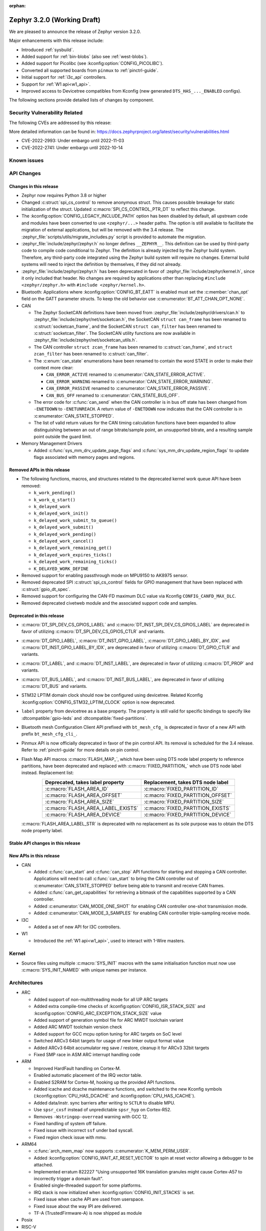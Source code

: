 :orphan:

.. _zephyr_3.2:

Zephyr 3.2.0 (Working Draft)
############################

We are pleased to announce the release of Zephyr version 3.2.0.

Major enhancements with this release include:

* Introduced :ref:`sysbuild`.
* Added support for :ref:`bin-blobs` (also see :ref:`west-blobs`).
* Added support for Picolibc (see :kconfig:option:`CONFIG_PICOLIBC`).
* Converted all supported boards from ``pinmux`` to :ref:`pinctrl-guide`.
* Initial support for :ref:`i3c_api` controllers.
* Support for :ref:`W1 api<w1_api>`.
* Improved access to Devicetree compatibles from Kconfig (new generated
  ``DTS_HAS_..._ENABLED`` configs).

The following sections provide detailed lists of changes by component.

Security Vulnerability Related
******************************

The following CVEs are addressed by this release:

More detailed information can be found in:
https://docs.zephyrproject.org/latest/security/vulnerabilities.html

* CVE-2022-2993: Under embargo until 2022-11-03

* CVE-2022-2741: Under embargo until 2022-10-14


Known issues
************

API Changes
***********

Changes in this release
=======================

* Zephyr now requires Python 3.8 or higher

* Changed :c:struct:`spi_cs_control` to remove anonymous struct.
  This causes possible breakage for static initialization of the
  struct.  Updated :c:macro:`SPI_CS_CONTROL_PTR_DT` to reflect
  this change.

* The :kconfig:option:`CONFIG_LEGACY_INCLUDE_PATH` option has been disabled by
  default, all upstream code and modules have been converted to use
  ``<zephyr/...>`` header paths. The option is still available to facilitate
  the migration of external applications, but will be removed with the 3.4
  release.  The :zephyr_file:`scripts/utils/migrate_includes.py` script is
  provided to automate the migration.

* :zephyr_file:`include/zephyr/zephyr.h` no longer defines ``__ZEPHYR__``.
  This definition can be used by third-party code to compile code conditional
  to Zephyr. The definition is already injected by the Zephyr build system.
  Therefore, any third-party code integrated using the Zephyr build system will
  require no changes. External build systems will need to inject the definition
  by themselves, if they did not already.

* :zephyr_file:`include/zephyr/zephyr.h` has been deprecated in favor of
  :zephyr_file:`include/zephyr/kernel.h`, since it only included that header. No
  changes are required by applications other than replacing ``#include
  <zephyr/zephyr.h>`` with ``#include <zephyr/kernel.h>``.

* Bluetooth: Applications where :kconfig:option:`CONFIG_BT_EATT` is enabled
  must set the :c:member:`chan_opt` field on the GATT parameter structs.
  To keep the old behavior use :c:enumerator:`BT_ATT_CHAN_OPT_NONE`.

* CAN

  * The Zephyr SocketCAN definitions have been moved from :zephyr_file:`include/zephyr/drivers/can.h`
    to :zephyr_file:`include/zephyr/net/socketcan.h`, the SocketCAN ``struct can_frame`` has been
    renamed to :c:struct:`socketcan_frame`, and the SocketCAN ``struct can_filter`` has been renamed
    to :c:struct:`socketcan_filter`. The SocketCAN utility functions are now available in
    :zephyr_file:`include/zephyr/net/socketcan_utils.h`.

  * The CAN controller ``struct zcan_frame`` has been renamed to :c:struct:`can_frame`, and ``struct
    zcan_filter`` has been renamed to :c:struct:`can_filter`.

  * The :c:enum:`can_state` enumerations have been renamed to contain the word STATE in order to make
    their context more clear:

    * ``CAN_ERROR_ACTIVE`` renamed to :c:enumerator:`CAN_STATE_ERROR_ACTIVE`.
    * ``CAN_ERROR_WARNING`` renamed to :c:enumerator:`CAN_STATE_ERROR_WARNING`.
    * ``CAN_ERROR_PASSIVE`` renamed to :c:enumerator:`CAN_STATE_ERROR_PASSIVE`.
    * ``CAN_BUS_OFF`` renamed to :c:enumerator:`CAN_STATE_BUS_OFF`.

  * The error code for :c:func:`can_send` when the CAN controller is in bus off state has been
    changed from ``-ENETDOWN`` to ``-ENETUNREACH``. A return value of ``-ENETDOWN`` now indicates
    that the CAN controller is in :c:enumerator:`CAN_STATE_STOPPED`.

  * The list of valid return values for the CAN timing calculation functions have been expanded to
    allow distinguishing between an out of range bitrate/sample point, an unsupported bitrate, and a
    resulting sample point outside the guard limit.

* Memory Management Drivers

  * Added :c:func:`sys_mm_drv_update_page_flags` and
    :c:func:`sys_mm_drv_update_region_flags` to update flags associated
    with memory pages and regions.

Removed APIs in this release
============================

* The following functions, macros, and structures related to the
  deprecated kernel work queue API have been removed:

  * ``k_work_pending()``
  * ``k_work_q_start()``
  * ``k_delayed_work``
  * ``k_delayed_work_init()``
  * ``k_delayed_work_submit_to_queue()``
  * ``k_delayed_work_submit()``
  * ``k_delayed_work_pending()``
  * ``k_delayed_work_cancel()``
  * ``k_delayed_work_remaining_get()``
  * ``k_delayed_work_expires_ticks()``
  * ``k_delayed_work_remaining_ticks()``
  * ``K_DELAYED_WORK_DEFINE``

* Removed support for enabling passthrough mode on MPU9150 to
  AK8975 sensor.

* Removed deprecated SPI :c:struct:`spi_cs_control` fields for GPIO management
  that have been replaced with :c:struct:`gpio_dt_spec`.

* Removed support for configuring the CAN-FD maximum DLC value via Kconfig
  ``CONFIG_CANFD_MAX_DLC``.

* Removed deprecated civetweb module and the associated support code and samples.

Deprecated in this release
==========================

* :c:macro:`DT_SPI_DEV_CS_GPIOS_LABEL` and
  :c:macro:`DT_INST_SPI_DEV_CS_GPIOS_LABEL` are deprecated in favor of
  utilizing :c:macro:`DT_SPI_DEV_CS_GPIOS_CTLR` and variants.

* :c:macro:`DT_GPIO_LABEL`, :c:macro:`DT_INST_GPIO_LABEL`,
  :c:macro:`DT_GPIO_LABEL_BY_IDX`, and :c:macro:`DT_INST_GPIO_LABEL_BY_IDX`,
  are deprecated in favor of utilizing :c:macro:`DT_GPIO_CTLR` and variants.

* :c:macro:`DT_LABEL`, and :c:macro:`DT_INST_LABEL`, are deprecated
  in favor of utilizing :c:macro:`DT_PROP` and variants.

* :c:macro:`DT_BUS_LABEL`, and :c:macro:`DT_INST_BUS_LABEL`, are deprecated
  in favor of utilizing :c:macro:`DT_BUS` and variants.

* STM32 LPTIM domain clock should now be configured using devicetree.
  Related Kconfig :kconfig:option:`CONFIG_STM32_LPTIM_CLOCK` option is now
  deprecated.

* ``label`` property from devicetree as a base property. The property is still
  valid for specific bindings to specify like :dtcompatible:`gpio-leds` and
  :dtcompatible:`fixed-partitions`.

* Bluetooth mesh Configuration Client API prefixed with ``bt_mesh_cfg_``
  is deprecated in favor of a new API with prefix ``bt_mesh_cfg_cli_``.

* Pinmux API is now officially deprecated in favor of the pin control API.
  Its removal is scheduled for the 3.4 release. Refer to :ref:`pinctrl-guide`
  for more details on pin control.

* Flash Map API macros :c:macro:`FLASH_MAP_`, which have been using DTS node label
  property to reference partitions, have been deprecated and replaced with
  :c:macro:`FIXED_PARTITION_` whch use DTS node label instead.
  Replacement list:

  .. table::
     :align: center

     +-----------------------------------+------------------------------------+
     | Deprecated, takes label property  | Replacement, takes DTS node label  |
     +===================================+====================================+
     | :c:macro:`FLASH_AREA_ID`          | :c:macro:`FIXED_PARTITION_ID`      |
     +-----------------------------------+------------------------------------+
     | :c:macro:`FLASH_AREA_OFFSET`      | :c:macro:`FIXED_PARTITION_OFFSET`  |
     +-----------------------------------+------------------------------------+
     | :c:macro:`FLASH_AREA_SIZE`        | :c:macro:`FIXED_PARTITION_SIZE`    |
     +-----------------------------------+------------------------------------+
     | :c:macro:`FLASH_AREA_LABEL_EXISTS`| :c:macro:`FIXED_PARTITION_EXISTS`  |
     +-----------------------------------+------------------------------------+
     | :c:macro:`FLASH_AREA_DEVICE`      | :c:macro:`FIXED_PARTITION_DEVICE`  |
     +-----------------------------------+------------------------------------+

  :c:macro:`FLASH_AREA_LABEL_STR` is deprecated with no replacement as its sole
  purpose was to obtain the DTS node property label.

Stable API changes in this release
==================================

New APIs in this release
========================

* CAN

  * Added :c:func:`can_start` and :c:func:`can_stop` API functions for starting and stopping a CAN
    controller. Applications will need to call :c:func:`can_start` to bring the CAN controller out
    of :c:enumerator:`CAN_STATE_STOPPED` before being able to transmit and receive CAN frames.
  * Added :c:func:`can_get_capabilities` for retrieving a bitmask of the capabilities supported by a
    CAN controller.
  * Added :c:enumerator:`CAN_MODE_ONE_SHOT` for enabling CAN controller one-shot transmission mode.
  * Added :c:enumerator:`CAN_MODE_3_SAMPLES` for enabling CAN controller triple-sampling receive
    mode.

* I3C

  * Added a set of new API for I3C controllers.

* W1

  * Introduced the :ref:`W1 api<w1_api>`, used to interact with 1-Wire masters.

Kernel
******

* Source files using multiple :c:macro:`SYS_INIT` macros with the
  same initialisation function must now use :c:macro:`SYS_INIT_NAMED`
  with unique names per instance.

Architectures
*************

* ARC

  * Added support of non-multithreading mode for all UP ARC targets
  * Added extra compile-time checks of :kconfig:option:`CONFIG_ISR_STACK_SIZE`
    and :kconfig:option:`CONFIG_ARC_EXCEPTION_STACK_SIZE` value
  * Added support of generation symbol file for ARC MWDT toolchain variant
  * Added ARC MWDT toolchain version check
  * Added support for GCC mcpu option tuning for ARC targets on SoC level
  * Switched ARCv3 64bit targets for usage of new linker output format value
  * Added ARCv3 64bit accumulator reg save / restore, cleanup it for ARCv3
    32bit targets
  * Fixed SMP race in ASM ARC interrupt handling code

* ARM

  * Improved HardFault handling on Cortex-M.
  * Enabled automatic placement of the IRQ vector table.
  * Enabled S2RAM for Cortex-M, hooking up the provided API functions.
  * Added icache and dcache maintenance functions, and switched to the new
    Kconfig symbols (:kconfig:option:`CPU_HAS_DCACHE` and
    :kconfig:option:`CPU_HAS_ICACHE`).
  * Added data/instr. sync barriers after writing to ``SCTLR`` to disable MPU.
  * Use ``spsr_cxsf`` instead of unpredictable ``spsr_hyp`` on Cortex-R52.
  * Removes ``-Wstringop-overread`` warning with GCC 12.
  * Fixed handling of system off failure.
  * Fixed issue with incorrect ``ssf`` under bad syscall.
  * Fixed region check issue with mmu.

* ARM64

  * :c:func:`arch_mem_map` now supports :c:enumerator:`K_MEM_PERM_USER`.
  * Added :kconfig:option:`CONFIG_WAIT_AT_RESET_VECTOR` to spin at reset vector
    allowing a debugger to be attached.
  * Implemented erratum 822227 "Using unsupported 16K translation granules
    might cause Cortex-A57 to incorrectly trigger a domain fault".
  * Enabled single-threaded support for some platforms.
  * IRQ stack is now initialized when :kconfig:option:`CONFIG_INIT_STACKS` is set.
  * Fixed issue when cache API are used from userspace.
  * Fixed issue about the way IPI are delivered.
  * TF-A (TrustedFirmware-A) is now shipped as module

* Posix

* RISC-V

  * Introduced support for RV32E.
  * Reduced callee-saved registers for RV32E.
  * Introduced Zicsr, Zifencei and BitManip as separate extensions.
  * Introduced :kconfig:option:`CONFIG_ALWAYS_SWITCH_THROUGH_ECALL` for
    plaforms that require every ``mret`` to be balanced by ``ecall``.
  * IRQ vector table is now used for vectored mode.
  * Disabled :kconfig:option:`CONFIG_IRQ_VECTOR_TABLE_JUMP_BY_CODE` for CLIC.
  * ``STRINGIFY`` macro is now used for CSR helpers.
  * :kconfig:option:`CONFIG_CODE_DATA_RELOCATION` is now supported.
  * PLIC and CLIC are now decoupled.
  * ``jedec,spi-nor`` is no longer required to be ``okay`` by the RISC-V arch
    linker script.
  * Removed usage of ``SOC_ERET``.
  * Removed usage of ``ulong_t``.
  * Added new TLS-based :c:func:`arch_is_user_context` implementation.
  * Fixed PMP for builds with SMP enabled.
  * Fixed the per-thread m-mode/u-mode entry array.
  * :c:func:`semihost_exec` function is now aligned at 16-byte boundary.

* x86

* Xtensa

  * Macros ``RSR`` and ``WSR`` have been renamed to :c:macro:`XTENSA_RSR`
    and :c:macro:`XTENSA_WSR` to give them proper namespace.
  * Fixed a rounding error in timing function when coverting from cycles
    to nanoseconds.
  * Fixed the calculation of average "cycles to nanoseconds" to actually
    return nanoseconds instead of cycles.

Bluetooth
*********

* Audio

  * Implemented central security establishment when required
  * Added additional security level options to the connection call
  * Switched the unicast client and server to bidirectional CIS if available
  * Added a new RSI advertising callback for CSIS
  * Added multiple improvements to context handling, including public functions
    to get contexts
  * Added ordered access procedure for the CSIS client, as well as storing
    active members by rank
  * Added support for Write Preset Name in HAS
  * Added support for using PACS for the broadcast sink role
  * Cleaned up the MICP implementation, including renaming several structures
    and functions
  * Implemented the CAP Acceptor role
  * Added ASCS Metadata verification support
  * Started exposing broadcast sink advertising data to the application
  * Added support for unicast server start, reconfigure, release, disable and
    metadata
  * Added support for multi-CIS
  * Implemented HAS client support for preset switching
  * Added support for setting vendor-specific non-HCI data paths for audio
    streams

* Direction Finding

  * Added support for selectable IQ samples conversion to 8-bit
  * Added support for VS IQ sample reports in ``int16_t`` format

* Host

  * Added support for LE Secure Connections permission checking
  * Added support for Multiple Variable Length Read procedure without EATT
  * Added a new callback :c:func:`rpa_expired` in the struct
    :c:struct:`bt_le_ext_adv_cb` to enable synchronization of the advertising
    payload updates with the Resolvable Private Address (RPA) rotations when
    the :kconfig:option:`CONFIG_BT_PRIVACY` is enabled
  * Added a new :c:func:`bt_le_set_rpa_timeout()` API call to dynamically change
    the the Resolvable Private Address (RPA) timeout when the
    :kconfig:option:`CONFIG_BT_RPA_TIMEOUT_DYNAMIC` is enabled
  * Added :c:func:`bt_conn_auth_cb_overlay` to overlay authentication callbacks
    for a Bluetooth LE connection
  * Removed ``CONFIG_BT_HCI_ECC_STACK_SIZE``. A new Bluetooth long workqueue
    (:kconfig:option:`CONFIG_BT_LONG_WQ`) is used for processing ECC commands
    instead of the former dedicated thread
  * :c:func:`bt_conn_get_security` and :c:func:`bt_conn_enc_key_size` now take
    a ``const struct bt_conn*`` argument
  * The handling of GATT multiple notifications has been rewritten, and is now
    only to be used as a low-level API
  * Added support for GATT CCCs in arbitrary locations as a client
  * Extended the ``bt_conn_info`` structure with security information
  * Added a new :kconfig:option:`CONFIG_BT_PRIVACY_RANDOMIZE_IR` that prevents
    the Host from using Controller-provided identity roots
  * Added support for GATT over EATT
  * Implemented the Immediate Alert Client

* Mesh

  * Added support for selectable RPL backends
  * Changed the way segmented messages are sent, avoiding bulk transmission
  * Added an async config client API
  * Added model publish support to the Health Client
  * Moved relayed messages to a separate buffer pool
  * Reduced delay of sending segment acknowledge message. Set
    :kconfig:option:`CONFIG_BT_MESH_SEG_ACK_PER_SEGMENT_TIMEOUT` to 100 to get
    the previous timing.
  * Restructured shell commands

* Controller

  * Made the new LLCP implementation the default one. Enable
    :kconfig:option:`CONFIG_BT_LL_SW_LLCP_LEGACY` to revert back to the legacy
    implementation. :kconfig:option:`CONFIG_BT_LL_SW_LLCP_LEGACY` is marked
    deprecated in favor of the new :kconfig:option:`CONFIG_BT_LL_SW_LLCP`, which
    is the default now
  * Marked Extended Advertising as stable, no longer experimental
  * Added deinit() infrastructure in order to properly support disabling
    Bluetooth support, including the controller
  * Implemented the Peripheral CIS Create procedure
  * Implemented the CIS Terminate procedure
  * Added support for Periodic Advertising ADI
  * Implemented support for Extended Scan Response Data fragment operations
  * Enable back-to-back PDU chaining for AD data
  * Added a new :kconfig:option:`CONFIG_BT_CTLR_SYNC_PERIODIC_SKIP_ON_SCAN_AUX`
    for allowing periodic sync event skipping
  * Added a new :kconfig:option:`CONFIG_BT_CTLR_SCAN_AUX_SYNC_RESERVE_MIN` for
    minimal time resevation
  * Implemented ISO Test Mode HCI commands
  * Added support for multiple BIS sync selection within a BIG
  * Implement flushing pending ISO TX PDUs when a BIG event is terminated
  * Added a new :kconfig:option:`CONFIG_BT_CTLR_ADV_DATA_CHAIN` to enable
    experimental Advertising Data chaining support

* HCI Driver

  * Added a new Telink B91 HCI driver

Boards & SoC Support
********************

* Added support for these SoC series:

  * Atmel SAML21, SAMR34, SAMR35.
  * GigaDevice GD32E50X
  * GigaDevice GD32F470
  * NXP i.MX8MN, LPC55S36, LPC51U68
  * renesas_smartbond da1469x SoC series

* Made these changes in other SoC series:

  * gigadevice: Enable SEGGER RTT
  * Raspberry Pi Pico: Added ADC support
  * Raspberry Pi Pico: Added PWM support
  * Raspberry Pi Pico: Added SPI support
  * Raspberry Pi Pico: Added watchdog support

* Changes for ARC boards:

  * Added support for qemu_arc_hs5x board (ARCv3, 32bit, UP, HS5x)
  * Simplified multi-runner setup for SMP nSIM ARC platforms
  * Fixed mdb execution folder for mdb-based west runners (mdb-nsim and mdb-hw)

* Added support for these ARM boards:

  * Arduino MKR Zero
  * Atmel atsaml21_xpro
  * Atmel atsamr34_xpro
  * Blues Wireless Swan
  * Digilent Zybo
  * EBYTE E73-TBB
  * GigaDevice GD32E507V-START
  * GigaDevice GD32E507Z-EVAL
  * GigaDevice GD32F407V-START
  * GigaDevice GD32F450V-START
  * GigaDevice GD32F450Z-EVAL
  * GigaDevice GD32F470I-EVAL
  * NXP lpcxpresso51u68, RT1060 EVKB
  * NXP lpcxpresso55s36
  * Olimex LoRa STM32WL DevKit
  * PAN1770 Evaluation Board
  * PAN1780 Evaluation Board
  * PAN1781 Evaluation Board
  * PAN1782 Evaluation Board
  * ST STM32F7508-DK Discovery Kit
  * TDK RoboKit 1
  * WeAct Studio Black Pill V1.2
  * WeAct Studio Black Pill V3.0
  * XIAO BLE
  * da1469x_dk_pro

* Added support for these ARM64 boards:

  * i.MX8M Nano LPDDR4 EVK board series

* Added support for these RISC-V boards:

  * ICE-V Wireless
  * RISCV32E Emulation (QEMU)

* Added support for these Xtensa boards:

  * ESP32-NET
  * intel_adsp_ace15_mtpm

* Removed support for these Xtensa boards:

  * Intel S1000

* Made these changes in other boards:

  * sam_e70_xplained: Uses EEPROM devicetree bindings for Ethernet MAC
  * sam_v71_xult: Uses EEPROM devicetree bindings for Ethernet MAC
  * rpi_pico: Added west runner configurations for Picoprobe, Jlink and Blackmagicprobe

* Added support for these following shields:

  * ARCELI W5500 ETH
  * MAX7219 LED display driver shield
  * Panasonic Grid-EYE (AMG88xx)

Build system and infrastructure
*******************************

* Introduced sysbuild, a new higher-level build system layer that enables
  combining multiple build systems together. It can be used to generate multiple
  images from a single build system invocation while maintaining a link between
  those different applications/images via a shared Kconfig layer
* Introduced support for binary blobs in west, via a new ``west blobs`` command
  that allows users to list, fetch and delete binary blobs from their
  filesystem. Vendors can thus now integrate binary blobs, be it images or
  libraries, with upstream Zephyr
* Removed deprecated ``GCCARMEMB_TOOLCHAIN_PATH`` setting

Drivers and Sensors
*******************

* ADC

  * STM32: Now supports Vbat monitoring channel and STM32U5 series.
  * Added driver for GigaDevice GD32 SoCs
  * Raspberry Pi Pico: Added ADC support for the Pico series.
  * Added :c:struct:`adc_dt_spec` related helpers for sequence initialization,
    setting up channels, and converting raw values to millivolts.
  * Fixed :c:macro:`ADC_DT_SPEC_GET` and related macros to properly handle
    channel identifiers >= 10.

* Audio

* CAN

  * A driver for bridging from :ref:`native_posix` to Linux SocketCAN has been added.
  * A driver for the Espressif ESP32 TWAI has been added. See the
    :dtcompatible:`espressif,esp32-twai` devicetree binding for more information.
  * The STM32 CAN-FD CAN driver clock configuration has been moved from Kconfig to :ref:`devicetree
    <dt-guide>`. See the :dtcompatible:`st,stm32-fdcan` devicetree binding for more information.
  * The filter handling of STM32 bxCAN driver has been simplified and made more reliable.
  * The STM32 bxCAN driver now supports dual intances.
  * The CAN loopback driver now supports CAN-FD.
  * The CAN shell module has been rewritten to properly support the additions and changes to the CAN
    controller API.
  * The Zephyr network CAN bus driver, which provides raw L2 access to the CAN bus via a CAN
    controller driver, has been moved to :zephyr_file:`drivers/net/canbus.c` and can now be enabled
    using :kconfig:option:`CONFIG_NET_CANBUS`.
  * Added CAN support for NXP LPC55S36.

* Clock control

  * STM32: PLL_P, PLL_Q, PLL_R outputs can now be used as domain clock.
  * Added driver for GigaDevice GD32 SoCs (peripheral clocks configuration only).
  * Documented behavior when clock is not on.

* Coredump

* Counter

  * Added :c:func:`counter_get_value_64` function.
  * STM32: RTC : Now supports STM32U5 and STM32F1 series.
  * STM32: Timer : Now supports STM32L4 series.
  * Added counter support using CTimer for NXP MIMXRT595.
  * ESP32: Added support to Pulse Counter Mode (PCNT) and RTC.

* Crypto

  * Added Intel ADSP sha driver.
  * stm32: Check if clock device is ready before accessing clock control
    devices.
  * ataes132a: Convert to devicetree.

* DAC

* DAI

* DFU

  * Fixed fetch of the flash write block size from incorect device by
    ``flash_img``.
  * Fixed possible build failure in the image manager for mcuboot on
    redefinitions of :c:macro:`BOOT_MAX_ALIGN` and :c:macro:`BOOT_MAGIC_SZ`.

* Display

  * Renamed EPD controller driver GD7965 to UC81xx.
  * Improved support for different controllers in ssd16xx and uc81xx drivers.
  * Added basic read support for ssd16xx compatible EPD controllers.
  * Revised intel_multibootfb driver
  * Added MAX7219 display controller driver

* Disk

  * Added support for DMA transfers when using STM32 SD host controller
  * Added support for SD host controller present on STM32L5X family

* DMA

  * STM32: Now supports stm32u5 series.
  * cAVS drivers renamed with the broader Intel ADSP naming
  * Kconfig depends on improvements with device tree statuses
  * Added driver for GigaDevice GD32 SoCs
  * Added DMA support for NXP MIMXRT595

* EEPROM

  * Added Microchip XEC (MEC172x) on-chip EEPROM driver. See the
    :dtcompatible:`microchip,xec-eeprom` devicetree binding for more information.

* Entropy

  * Update drivers to use devicetree Kconfig symbol.
  * gecko: Add driver using Secure Element module of EFR3.
  * Added entropy driver for MCUX CAAM.
  * stm32: Check if clock device is ready before accessing.

* ESPI

  * eSPI emulator initialization improvements.
  * Nuvoton: Enabled platform specific Virtual Wire GPIO.
  * Microchip: Added XEC (MEC152x) overcurrent platform-specific virtual wires.
  * Nuvoton: Added driver flash channel operations support.

* Ethernet

  * Atmel gmac: Add EEPROM devicetree bindings for MAC address.
  * Performance improvements on the NXP MCUX Ethernet Driver.

* Flash

  * Atmel eefc: Fix support for Cortex-M4 variants.
  * Added flash driver for Renesas Smartbond platform
  * Added support for STM32H7 and STM32U5 in the STM32 OSPI driver.
  * Added DMA transfer support in the STM32 OSPI driver.
  * Added driver for GigaDevice GD32 SoCs
  * Added Flash support for NXP LPCXpresso55S36.
  * Added Flash support for NXP MIMXRT595 EVK.
  * Added on-chip flash driver for TI CC13xx/CC26xx.
  * Fixed flash to flash write for Telink B91.
  * Fixed DMA priority configuration in the stm32 QSPI driver.
  * Drivers are enabled by default based on their devicetree hardware declarations.
  * Fixed write from unaligned source for STM32G0x.
  * Added Flash support for Renesas Smartbond platform.
  * Added Flash support for Cadence QSPI NOR FLASH.
  * Fixed usage fault on nRF driver (along with BLE) due to possible incorrect handling of the ticker stop operation.


* GPIO

  * Added GPIO driver for Renesas Smartbond platform

* HWINFO

* I2C

  * Terminology updated to latest i2c specification removing master/slave
    terminology and replacing with controller/target terminology.
  * Asynchronous APIs added for requesting i2c transactions without
    waiting for the completion of them.
  * Added NXP LPI2C driver asynchronous i2c implementation with sample
    showing usage with a FRDM-K64F board.
  * STM32: support for second target address was added.
  * Kconfig depends on improvements with device tree statuses
  * Improved ITE I2C support with FIFO and command queue mode
  * Improve gd32 driver stability (remove repeated START, use STOP + START conditions instead)
  * Fixed gd32 driver incorrect Fast-mode config
  * Add bus recovery support to the NXP MCUX LPI2C driver.
  * Enable I2C support on NXP MIMXRT595 EVK.

* I2S

  * Removed the Intel S1000 I2S driver.

* I3C

  * Added a driver to support the NXP MCUX I3C hardware acting as the primary controller
    on the bus (tested using RT685).

* IEEE 802.15.4

  * All IEEE 802.15.4 drivers have been converted to Devicetree-based drivers.
  * Atmel AT86RF2xx: Add Power Table on devicetree.
  * Atmel AT86RF2xx: Add support to RF212/212B Sub-Giga devices.

* Interrupt Controller

  * Added support for ACE V1X.
  * Fixed an addressing issue on GICv3 controllers.
  * Removed support for ``intel_s1000_crb``.

* IPM

  * Kconfig is split into smaller, vendor oriented files.
  * Support for Intel S1000 in cAVS IDC driver has been removed as the board
    ``intel_s1000_crb`` has been removed.

* KSCAN

  * Enable the touch panel on the NXP MIMXRT1170 EVK.

* LED

  * Added support for using multiple instances of LP5562 LED module.
  * Devicetree usage cleanups.
  * i2c_dt_spec migration.
  * Updated LED PWM support for ESP32 boards.

* LoRa

  * Added support for setting the sync-word and iq-inverted modes in LoRa modems.
  * Removed ``REQUIRES_FULL_LIBC`` library dependency from LoRa drivers. This
    results in considerable flash memory savings.
  * Devicetree usage cleanups.

* MBOX

* MEMC

  * Added support for Atmel SAM SMC/EBI.

* MM

* Modem

* PCIE

  * Added a ``dump`` subcommand to the ``pcie`` shell command to print out
    the first 16 configuration space registers.
  * Added a ``ls`` subcommand to the ``pcie`` shell command to list
    devices.

* PECI

  * Added PECI driver for Nuvoton NPCX family.
  * Devicetree binding for ITE it8xxx2 PECI driver has changed from
    ``ite,peci-it8xxx2`` to :dtcompatible:`ite,it8xxx2-peci` so that this aligns
    with other ITE devices.

* Pin control

  * Added driver for Infineon XMC4XXX
  * Added driver for Renesas Smartbond platform
  * Added driver for Xilinx Zynq-7000
  * Added support for PSL pads in NPCX driver
  * MEC15XX driver now supports both MEC15XX and MEC17XX
  * nRF driver now supports disconnecting a pin by using ``NRF_PSEL_DISCONNECT``
  * nRF driver will use S0D1 drive mode for TWI/TWIM pins by default

* PWM

  * Added PWM driver for Renesas R-Car platform
  * Added PWM driver for Raspberry Pi Pico series
  * Added PWM support for NXP LPC55S36
  * Added MCPWM support for ESP32 boards
  * Fixed the nRF PWM driver to properly handle cases where PWM generation is
    used for some channels while some others are set to a constant level (active
    or inactive), e.g. when the LED driver API is used to turn off a PWM driven
    LED while another one (within the same PWM instance) is blinking.

* Power Domain

  * Enabled access to the PMIC on NXP MXRT595 EVK.
  * Added soft off mode to the RT10xx Power Management.
  * Added support for power gating for Intel ADSP devices.

* Reset

  * Added driver for GigaDevice GD32 SoCs

* SDHC

  * Added SDHC driver for NXP LPCXpresso platform
  * Added support for card busy signal in SDHC SPI driver, to support
    the :ref:`File System API <file_system_api>`

* Sensor

  * Converted drivers to use Kconfig 'select' instead of 'depends on' for I2C,
    SPI, and GPIO dependencies.
  * Converted drivers to use I2C, SPI, and GPIO dt_spec helpers.
  * Added multi-instance support to various drivers.
  * Added DS18B20 1-wire temperature sensor driver.
  * Added Würth Elektronik WSEN-HIDS driver.
  * Fixed unit conversion in the ADXL345 driver.
  * Fixed TTE and TTF time units in the MAX17055 driver.
  * Removed MPU9150 passthrough support from the AK8975 driver.
  * Changed the FXOS8700 driver default mode from accel-only to hybrid.
  * Enhanced the ADXL345 driver to support SPI.
  * Enhanced the BQ274XX driver to support the data ready interrupt trigger.
  * Enhanced the INA237 driver to support triggered mode.
  * Enhanced the LPS22HH driver to support being on an I3C bus.
  * Enhanced the MAX17055 driver to support VFOCV.

* Serial

  * Added serial driver for Renesas Smartbond platform
  * The STM32 driver now allows to use serial device as stop mode wake up source.
  * Added check for clock control device readiness during configuration
    for various drivers.
  * Various fixes on ``lpuart``.
  * Added a workaround on bytes dropping on ``nrfx_uarte``.
  * Fixed compilation error on ``uart_pl011`` when interrupt is diabled.
  * Added power management support on ``stm32``.
  * ``xlnx_ps`` has moved to using ``DEVICE_MMIO`` API.
  * ``gd32`` now supports using reset API to reset hardware and clock
    control API to enable UART clock.

* SPI

  * Add interrupt-driven mode support for gd32 driver
  * Enable SPI support on NXP MIMXRT595 EVK.
  * PL022: Added SPI driver for the PL022 peripheral.

* Timer

  * STM32 LPTIM based timer should now be configured using device tree.

* USB

  * Restructured the NXP MCUX USB driver.
  * Added USB support for NXP MXRT595.
  * Fixed detach behavior in nRF USBD and Atmel SAM drivers

* W1

  * Added Zephyr-Serial 1-Wire master driver.
  * Added DS2484 1-Wire master driver. See the :dtcompatible:`maxim,ds2484`
    devicetree binding for more information.
  * Added DS2485 1-Wire master driver. See the :dtcompatible:`maxim,ds2485`
    devicetree binding for more information.
  * Introduced a shell module for 1-Wire.

* Watchdog

  * Added support for Raspberry Pi Pico watchdog.
  * Added watchdog support on NXP MIMXRT595 EVK.

* WiFi

  * Added ESP32 WiFi integration to Wi-Fi API management.

Networking
**********

* CoAP:

  * Replaced constant CoAP retransmission count and acknowledgment random factor
    with configurable :kconfig:option:`CONFIG_COAP_ACK_RANDOM_PERCENT` and
    :kconfig:option:`CONFIG_COAP_MAX_RETRANSMIT`.
  * Updated :c:func:`coap_packet_parse` and :c:func:`coap_handle_request` to
    return different error code based on the reason of parsing error.

* Ethernet:

  * Added EAPoL and IEEE802154 Ethernet protocol types.

* HTTP:

  * Improved API documentation.

* LwM2M:

  * Moved LwM2M 1.1 support out of experimental.
  * Refactored SenML-JSON and JSON econder/decoder to use Zephyr's JSON library
    internally.
  * Extended LwM2M shell module with the following commands: ``exec``, ``read``,
    ``write``, ``start``, ``stop``, ``update``, ``pause``, ``resume``.
  * Refactored LwM2M engine module into smaller sub-modules: LwM2M registry,
    LwM2M observation, LwM2M message handling.
  * Added an implementation of the LwM2M Access Control object (object ID 2).
  * Added support for LwM2M engine pause/resume.
  * Improved API documentation of the LwM2M engine.
  * Improved thread safety of the LwM2M library.
  * Added :c:func:`lwm2m_registry_lock` and :c:func:`lwm2m_registry_unlock`
    functions, which allow to update multiple resources w/o sending a
    notification for every update.
  * Multiple minor fixes/improvements.

* Misc:

  * ``CONFIG_NET_CONFIG_IEEE802154_DEV_NAME`` has been removed in favor of
    using a Devicetree choice given by ``zephyr,ieee802154``.
  * Fixed net_pkt leak with shallow clone.
  * Fixed websocket build with :kconfig:option:`CONFIG_POSIX_API`.
  * Extracted zperf shell commands into a library.
  * Added support for building and using IEEE 802.15.4 L2 without IP support.
  * General clean up of inbound packet handling.
  * Added support for restarting DHCP w/o randomized delay.
  * Fixed a bug, where only one packet could be queued on a pending ARP
    request.

* OpenThread:

  * Moved OpenThread glue code into ``modules`` directory.
  * Fixed OpenThread build with :kconfig:option:`CONFIG_NET_MGMT_EVENT_INFO`
    disabled.
  * Fixed mbed TLS configuration for Service Registration Protocol (SRP)
    OpenThread feature.
  * Added Kconfig option to enable Thread 1.3 support
    (:kconfig:option:`CONFIG_OPENTHREAD_THREAD_VERSION_1_3`).
  * Updated :c:func:`otPlatSettingsSet` according to new API documentation.
  * Added new Kconfig options:

    * :kconfig:option:`CONFIG_OPENTHREAD_MESSAGE_BUFFER_SIZE`
    * :kconfig:option:`CONFIG_OPENTHREAD_MAC_STAY_AWAKE_BETWEEN_FRAGMENTS`

* Sockets:

  * Fixed filling of the address structure provided in :c:func:`recvfrom` for
    packet socket.
  * Fixed a potential deadlock in TCP :c:func:`send` call.
  * Added support for raw 802.15.4 packet socket.

* TCP:

  * Added support for Nagle's algorithm.
  * Added "Silly Window Syndrome" avoidance.
  * Fixed MSS calculation.
  * Avoid unnecessary packet cloning on the RX path.
  * Implemented randomized retransmission timeouts and exponential backoff.
  * Fixed out-of-order data processing.
  * Implemented fast retransmit algorithm.
  * Multiple minor fixes/improvements.

* Wi-Fi

  * Added support for using offloaded wifi_mgmt API with native network stack.
  * Extended Wi-Fi headers with additional Wi-Fi parameters (security, bands,
    modes).
  * Added new Wi-Fi management APIs for retrieving status and statistics.

USB
***

  * Minor bug fixes and improvements in class implementations CDC ACM, DFU, and MSC.
    Otherwise no significant changes.

Devicetree
**********

* Use of the devicetree *label property* has been deprecated, and the property
  has been made optional in almost all bindings throughout the tree.

  In previous versions of zephyr, label properties like this commonly appeared
  in devicetree files:

  .. code-block:: dts

     foo {
             label = "FOO";
             /* ... */
     };

  You could then use something like the following to retrieve a device
  structure for use in the :ref:`device_model_api`:

  .. code-block:: c

     const struct device *my_dev = device_get_binding("FOO");
     if (my_dev == NULL) {
             /* either device initialization failed, or no such device */
     } else {
             /* device is ready for use */
     }

  This approach has multiple problems.

  First, it incurs a runtime string comparison over all devices in the system
  to look up each device, which is inefficient since devices are statically
  allocated and known at build time. Second, missing devices due to
  misconfigured device drivers could not easily be distinguished from device
  initialization failures, since both produced ``NULL`` return values from
  ``device_get_binding()``. This led to frequent confusion. Third, the
  distinction between the label property and devicetree *node labels* -- which
  are different despite the similar terms -- was a frequent source of user
  confusion, especially since either one can be used to retrieve device
  structures.

  Instead of using label properties, you should now generally be using node
  labels to retrieve devices instead. Node labels look like the ``lbl`` token
  in the following devicetree:

  .. code-block:: dts

     lbl: foo {
             /* ... */
     };

  and you can retrieve the device structure pointer like this:

  .. code-block:: c

     /* If the next line causes a build error, then there
      * is no such device. Either fix your devicetree or make sure your
      * device driver is allocating a device. */
     const struct device *my_dev = DEVICE_DT_GET(DT_NODELABEL(lbl));

     if (!device_is_ready(my_dev)) {
             /* device exists, but it failed to initialize */
     } else {
             /* device is ready for use */
     }

  As shown in the above snippet, :c:macro:`DEVICE_DT_GET` should generally be
  used instead of ``device_get_binding()`` when getting device structures from
  devicetree nodes. Note that you can pass ``DEVICE_DT_GET`` any devicetree
  :ref:`node identifier <dt-node-identifiers>` -- you don't have to use
  :c:macro:`DT_NODELABEL`, though it is usually convenient to do so.

* Support for devicetree "fixups" was removed. For more details, see `commit
  b2520b09a7
  <https://github.com/zephyrproject-rtos/zephyr/commit/b2520b09a78b86b982a659805e0c65b34e3112a5>`_

* :ref:`devicetree_api`

  * All devicetree macros now recursively expand their arguments. This means
    that in the following example, ``INDEX`` is always replaced with the number
    ``3`` for any hypothetical devicetree macro ``DT_FOO()``:

    .. code-block:: c

       #define INDEX 3
       int foo = DT_FOO(..., INDEX)

    Previously, devicetree macro arguments were expanded or not on a
    case-by-case basis. The current behavior ensures you can always rely on
    macro expansion when using devicetree APIs.

  * New API macros:

     * :c:macro:`DT_FIXED_PARTITION_EXISTS`
     * :c:macro:`DT_FOREACH_CHILD_SEP_VARGS`
     * :c:macro:`DT_FOREACH_CHILD_SEP`
     * :c:macro:`DT_FOREACH_CHILD_STATUS_OKAY_SEP_VARGS`
     * :c:macro:`DT_FOREACH_CHILD_STATUS_OKAY_SEP`
     * :c:macro:`DT_FOREACH_NODE`
     * :c:macro:`DT_FOREACH_STATUS_OKAY_NODE`
     * :c:macro:`DT_INST_CHILD`
     * :c:macro:`DT_INST_FOREACH_CHILD_SEP_VARGS`
     * :c:macro:`DT_INST_FOREACH_CHILD_SEP`
     * :c:macro:`DT_INST_FOREACH_CHILD_STATUS_OKAY_SEP_VARGS`
     * :c:macro:`DT_INST_FOREACH_CHILD_STATUS_OKAY_SEP`
     * :c:macro:`DT_INST_FOREACH_CHILD_STATUS_OKAY_VARGS`
     * :c:macro:`DT_INST_FOREACH_CHILD_STATUS_OKAY`
     * :c:macro:`DT_INST_STRING_TOKEN_BY_IDX`
     * :c:macro:`DT_INST_STRING_TOKEN`
     * :c:macro:`DT_INST_STRING_UPPER_TOKEN_BY_IDX`
     * :c:macro:`DT_INST_STRING_UPPER_TOKEN_OR`
     * :c:macro:`DT_INST_STRING_UPPER_TOKEN`
     * :c:macro:`DT_NODE_VENDOR_BY_IDX_OR`
     * :c:macro:`DT_NODE_VENDOR_BY_IDX`
     * :c:macro:`DT_NODE_VENDOR_HAS_IDX`
     * :c:macro:`DT_NODE_VENDOR_OR`
     * :c:macro:`DT_STRING_TOKEN_BY_IDX`
     * :c:macro:`DT_STRING_UPPER_TOKEN_BY_IDX`
     * :c:macro:`DT_STRING_UPPER_TOKEN_OR`

  * Deprecated macros:

     * ``DT_LABEL(node_id)``: use ``DT_PROP(node_id, label)`` instead. This is
       part of the general deprecation of the label property described at the
       top of this section.
     * ``DT_INST_LABEL(inst)``: use ``DT_INST_PROP(inst, label)`` instead
     * ``DT_BUS_LABEL(node_id)``: use ``DT_PROP(DT_BUS(node_id), label))`` instead
     * ``DT_INST_BUS_LABEL(node_id)``: use ```DT_PROP(DT_INST_BUS(inst),
       label)`` instead. Similar advice applies for the rest of the following
       deprecated macros: if you need to access a devicetree node's label
       property, do so explicitly using another property access API macro.
     * ``DT_GPIO_LABEL_BY_IDX()``
     * ``DT_GPIO_LABEL()``
     * ``DT_INST_GPIO_LABEL_BY_IDX()``
     * ``DT_INST_GPIO_LABEL()``
     * ``DT_SPI_DEV_CS_GPIOS_LABEL()``
     * ``DT_INST_SPI_DEV_CS_GPIOS_LABEL()``
     * ``DT_CHOSEN_ZEPHYR_FLASH_CONTROLLER_LABEL``

* Bindings

  * The :ref:`bus <dt-bindings-bus>` key in a bindings file can now be a list
    of strings as well as a string. This allows a single node to declare that
    it represents hardware which can communicate over multiple bus protocols.
    The primary use case is simultaneous support for I3C and I2C buses in the
    same nodes, with the base bus definition provided in
    :zephyr_file:`dts/bindings/i3c/i3c-controller.yaml`.

  * New:

    * :dtcompatible:`adi,adxl345`
    * :dtcompatible:`altr,nios2-qspi-nor`
    * :dtcompatible:`altr,nios2-qspi`
    * :dtcompatible:`andestech,atciic100`
    * :dtcompatible:`andestech,atcpit100`
    * :dtcompatible:`andestech,machine-timer`
    * :dtcompatible:`andestech,atcspi200`
    * :dtcompatible:`arduino-mkr-header`
    * :dtcompatible:`arm,armv6m-systick`
    * :dtcompatible:`arm,armv7m-itm`
    * :dtcompatible:`arm,armv7m-systick`
    * :dtcompatible:`arm,armv8.1m-systick`
    * :dtcompatible:`arm,armv8m-itm`
    * :dtcompatible:`arm,armv8m-systick`
    * :dtcompatible:`arm,beetle-syscon`
    * :dtcompatible:`arm,itm`
    * :dtcompatible:`arm,pl022`
    * :dtcompatible:`aspeed,ast10x0-clock`
    * :dtcompatible:`atmel,24mac402`
    * :dtcompatible:`atmel,ataes132a`
    * :dtcompatible:`atmel,sam-smc`
    * :dtcompatible:`atmel,sam4l-flashcalw-controller`
    * :dtcompatible:`atmel,saml2x-gclk`
    * :dtcompatible:`atmel,saml2x-mclk`
    * :dtcompatible:`cdns,qspi-nor`
    * :dtcompatible:`espressif,esp32-ipm`
    * :dtcompatible:`espressif,esp32-mcpwm`
    * :dtcompatible:`espressif,esp32-pcnt`
    * :dtcompatible:`espressif,esp32-rtc-timer`
    * :dtcompatible:`espressif,esp32-timer`
    * :dtcompatible:`espressif,esp32-twai`
    * :dtcompatible:`espressif,esp32-usb-serial`
    * :dtcompatible:`espressif,esp32-wifi`
    * :dtcompatible:`gd,gd32-adac`
    * :dtcompatible:`gd,gd32-cctl`
    * :dtcompatible:`gd,gd32-dma`
    * :dtcompatible:`gd,gd32-flash-controller`
    * :dtcompatible:`gd,gd32-rcu`
    * :dtcompatible:`goodix,gt911`
    * :dtcompatible:`infineon,xmc4xxx-gpio`
    * :dtcompatible:`infineon,xmc4xxx-pinctrl`
    * :dtcompatible:`intel,ace-art-counter`
    * :dtcompatible:`intel,ace-intc`
    * :dtcompatible:`intel,ace-rtc-counter`
    * :dtcompatible:`intel,ace-timestamp`
    * :dtcompatible:`intel,adsp-gpdma` (formerly ``intel,cavs-gpdma``)
    * :dtcompatible:`intel,adsp-hda-host-in` (formerly ``intel,cavs-hda-host-in``)
    * :dtcompatible:`intel,adsp-hda-host-out` (formerly ``intel,cavs-hda-host-out``)
    * :dtcompatible:`intel,adsp-hda-link-in` (formerly ``intel,cavs-hda-link-in``)
    * :dtcompatible:`intel,adsp-hda-link-out` (formerly ``intel,cavs-hda-link-out``)
    * :dtcompatible:`intel,adsp-host-ipc`
    * :dtcompatible:`intel,adsp-idc` (formerly ``intel,cavs-idc``)
    * :dtcompatible:`intel,adsp-imr`
    * :dtcompatible:`intel,adsp-lps`
    * :dtcompatible:`intel,adsp-mtl-tlb`
    * :dtcompatible:`intel,adsp-power-domain`
    * :dtcompatible:`intel,adsp-shim-clkctl`
    * :dtcompatible:`intel,agilex-clock`
    * :dtcompatible:`intel,alh-dai`
    * :dtcompatible:`intel,multiboot-framebuffer`
    * :dtcompatible:`ite,it8xxx2-peci` (formerly ``ite,peci-it8xxx2``)
    * :dtcompatible:`maxim,ds18b20`
    * :dtcompatible:`maxim,ds2484`
    * :dtcompatible:`maxim,ds2485`
    * :dtcompatible:`maxim,max7219`
    * :dtcompatible:`microchip,mpfs-gpio`
    * :dtcompatible:`microchip,xec-eeprom`
    * :dtcompatible:`microchip,xec-espi`
    * :dtcompatible:`microchip,xec-i2c`
    * :dtcompatible:`microchip,xec-qmspi`
    * :dtcompatible:`neorv32-machine-timer`
    * :dtcompatible:`nordic,nrf-ieee802154`
    * :dtcompatible:`nuclei,systimer`
    * :dtcompatible:`nuvoton,npcx-leakage-io`
    * :dtcompatible:`nuvoton,npcx-peci`
    * :dtcompatible:`nuvoton,npcx-power-psl`
    * :dtcompatible:`nxp,gpt-hw-timer`
    * :dtcompatible:`nxp,iap-fmc11`
    * :dtcompatible:`nxp,imx-caam`
    * :dtcompatible:`nxp,kw41z-ieee802154`
    * :dtcompatible:`nxp,lpc-rtc`
    * :dtcompatible:`nxp,lpc-sdif`
    * :dtcompatible:`nxp,mcux-i3c`
    * :dtcompatible:`nxp,os-timer`
    * :dtcompatible:`panasonic,reduced-arduino-header`
    * :dtcompatible:`raspberrypi,pico-adc`
    * :dtcompatible:`raspberrypi,pico-pwm`
    * :dtcompatible:`raspberrypi,pico-spi`
    * :dtcompatible:`raspberrypi,pico-watchdog`
    * :dtcompatible:`renesas,pwm-rcar`
    * :dtcompatible:`renesas,r8a7795-cpg-mssr` (formerly ``renesas,rcar-cpg-mssr``)
    * :dtcompatible:`renesas,smartbond-flash-controller`
    * :dtcompatible:`renesas,smartbond-gpio`
    * :dtcompatible:`renesas,smartbond-pinctrl`
    * :dtcompatible:`renesas,smartbond-uart`
    * :dtcompatible:`sifive,clint0`
    * :dtcompatible:`sifive,e24.yaml` (formerly ``riscv,sifive-e24``)
    * :dtcompatible:`sifive,e31.yaml` (formerly ``riscv,sifive-e31``)
    * :dtcompatible:`sifive,e51.yaml` (formerly ``riscv,sifive-e51``)
    * :dtcompatible:`sifive,s7` (formerly ``riscv,sifive-s7``)
    * :dtcompatible:`silabs,gecko-semailbox`
    * :dtcompatible:`snps,arc-iot-sysconf`
    * :dtcompatible:`snps,arc-timer`
    * :dtcompatible:`snps,archs-ici`
    * :dtcompatible:`st,stm32-vbat`
    * :dtcompatible:`st,stm32g0-hsi-clock`
    * :dtcompatible:`st,stm32h7-spi`
    * :dtcompatible:`st,stm32u5-dma`
    * :dtcompatible:`starfive,jh7100-clint`
    * :dtcompatible:`telink,b91-adc`
    * :dtcompatible:`telink,machine-timer`
    * :dtcompatible:`ti,ads1119`
    * :dtcompatible:`ti,cc13xx-cc26xx-flash-controller`
    * :dtcompatible:`ti,cc13xx-cc26xx-ieee802154-subghz`
    * :dtcompatible:`ti,cc13xx-cc26xx-ieee802154`
    * :dtcompatible:`ti,sn74hc595`
    * :dtcompatible:`ultrachip,uc8176`
    * :dtcompatible:`ultrachip,uc8179`
    * :dtcompatible:`xen,hvc-uart`
    * :dtcompatible:`xen,xen-4.15`
    * :dtcompatible:`xlnx,pinctrl-zynq`
    * :dtcompatible:`zephyr,coredump`
    * :dtcompatible:`zephyr,ieee802154-uart-pipe`
    * :dtcompatible:`zephyr,native-posix-counter`
    * :dtcompatible:`zephyr,native-posix-linux-can`
    * :dtcompatible:`zephyr,sdl-kscan`
    * :dtcompatible:`zephyr,sdmmc-disk`
    * :dtcompatible:`zephyr,w1-serial`

  * :ref:`pinctrl-guide` support added via new ``pinctrl-0``, etc. properties:

    * :dtcompatible:`microchip,xec-qmspi`
    * :dtcompatible:`infineon,xmc4xxx-uart`
    * :dtcompatible:`nxp,lpc-mcan`
    * :dtcompatible:`xlnx,xuartps`

  * Other changes:

    * Analog Devices parts:

      * :dtcompatible:`adi,adxl372`: new properties as part of a general conversion
        of the associated upstream driver to support multiple instances
      * :dtcompatible:`adi,adxl362`: new ``wakeup-mode``, ``autosleep`` properties

    * Atmel SoCs:

      * :dtcompatible:`atmel,rf2xx`: new ``channel-page``, ``tx-pwr-table``,
        ``tx-pwr-min``, ``tx-pwr-max`` properties
      * GMAC: new ``mac-eeprom`` property

    * Espressif SoCs:

      * :dtcompatible:`espressif,esp32-i2c`: the ``sda-pin`` and ``scl-pin``
        properties are now ``scl-gpios`` and ``sda-gpios``
      * :dtcompatible:`espressif,esp32-ledc`: device configuration moved to
        devicetree via a new child binding
      * :dtcompatible:`espressif,esp32-pinctrl`: this now uses pin groups
      * :dtcompatible:`espressif,esp32-spi`: new ``use-iomux`` property
      * :dtcompatible:`espressif,esp32-usb-serial`: removed ``peripheral``
        property

    * GigaDevice SoCs:

      * Various peripheral bindings have had their SoC-specific
        ``rcu-periph-clock`` properties replaced with the standard ``clocks``
        property as part of driver changes associated with the new
        :dtcompatible:`gd,gd32-cctl` clock controller binding:

        * :dtcompatible:`gd,gd32-afio`
        * :dtcompatible:`gd,gd32-dac`
        * :dtcompatible:`gd,gd32-gpio`
        * :dtcompatible:`gd,gd32-i2c`
        * :dtcompatible:`gd,gd32-pwm`
        * :dtcompatible:`gd,gd32-spi`
        * :dtcompatible:`gd,gd32-syscfg`
        * :dtcompatible:`gd,gd32-timer`
        * :dtcompatible:`gd,gd32-usart`

      * Similarly, various GigaDevice peripherals now support the standard
        ``resets`` property as part of related driver changes to support
        resetting the peripheral state before initialization via the
        :dtcompatible:`gd,gd32-rcu` binding:

        * :dtcompatible:`gd,gd32-dac`
        * :dtcompatible:`gd,gd32-gpio`
        * :dtcompatible:`gd,gd32-i2c`
        * :dtcompatible:`gd,gd32-pwm`
        * :dtcompatible:`gd,gd32-spi`
        * :dtcompatible:`gd,gd32-usart`

    * Intel SoCs:

      * :dtcompatible:`intel,adsp-tlb`:
        new ``paddr-size``, ``exec-bit-idx``, ``write-bit-idx`` properties
      * :dtcompatible:`intel,cavs-shim-clkctl`: new ``wovcro-supported`` property
      * Removed ``intel,dmic`` binding
      * Removed ``intel,s1000-pinmux`` binding

    * Nordic SoCs:

      * :dtcompatible:`nordic,nrf-pinctrl`: ``NRF_PSEL_DISCONNECTED`` can be used
        to disconnect a pin
      * :dtcompatible:`nordic,nrf-spim`: new ``rx-delay-supported``,
        ``rx-delay`` properties
      * :dtcompatible:`nordic,nrf-spim`, :dtcompatible:`nordic,nrf-spi`: new
         ``overrun-character``, ``max-frequency``, ``memory-region``,
         ``memory-region-names`` properties
      * :dtcompatible:`nordic,nrf-uarte`: new ``memory-region``,
        ``memory-region-names`` properties
      * Various bindings have had ``foo-pin`` properties deprecated. For
        example, :dtcompatible:`nordic,nrf-qspi` has a deprecated ``sck-pin``
        property. Uses of such properties should be replaced with pinctrl
        equivalents; see :dtcompatible:`nordic,nrfpinctrl`.

    * Nuvoton SoCs:

      * :dtcompatible:`nuvoton,npcx-leakage-io`: new ``lvol-maps`` property
      * :dtcompatible:`nuvoton,npcx-scfg`: removed ``io_port``, ``io_bit``
        cells in ``lvol_cells`` specifiers
      * Removed: ``nuvoton,npcx-lvolctrl-def``, ``nuvoton,npcx-psl-out``,
        ``nuvoton,npcx-pslctrl-conf``, ``nuvoton,npcx-pslctrl-def``
      * Added pinctrl support for PSL (Power Switch Logic) pads

    * NXP SoCs:

      * :dtcompatible:`nxp,imx-pwm`: new ``run-in-wait``, ``run-in-debug`` properties
      * :dtcompatible:`nxp,lpc-spi`: new ``def-char`` property
      * :dtcompatible:`nxp,lpc-iocon-pinctrl`: new ``nxp,analog-alt-mode`` property
      * removed deprecated ``nxp,lpc-iap`` binding
      * :dtcompatible:`nxp,imx-csi`: new ``sensor`` property replacing the
        ``sensor-label`` property
      * :dtcompatible:`nxp,imx-lpi2c`: new ``scl-gpios``, ``sda-gpios`` properties

    * STM32 SoCs:

      * :dtcompatible:`st,stm32-adc`: new ``has-vbat-channel`` property
      * :dtcompatible:`st,stm32-can`: removed ``one-shot`` property
      * :dtcompatible:`st,stm32-fdcan`: new ``clocks``, ``clk-divider`` properties
      * :dtcompatible:`st,stm32-ospi`: new ``dmas``, ``dma-names`` properties
      * :dtcompatible:`st,stm32-ospi-nor`: new ``four-byte-opcodes``,
        ``writeoc`` properties; new enum values ``2`` and ``4`` in
        ``spi-bus-width`` property
      * :dtcompatible:`st,stm32-pwm`: removed deprecated ``st,prescaler`` property
      * :dtcompatible:`st,stm32-rng`: new ``nist-config`` property
      * :dtcompatible:`st,stm32-sdmmc`: new ``dmas``, ``dma-names``,
        ``bus-width`` properties
      * :dtcompatible:`st,stm32-temp-cal`: new ``ts-cal-resolution`` property;
        removed ``ts-cal-offset`` property
      * :dtcompatible:`st,stm32u5-pll-clock`: new ``div-p`` property
      * temperature sensor bindings no longer have a ``ts-voltage-mv`` property
      * UART bindings: new ``wakeup-line`` properties

    * Texas Instruments parts:

      * :dtcompatible:`ti,ina237`: new ``alert-config``, ``irq-gpios`` properties
      * :dtcompatible:`ti,bq274xx`: new ``zephyr,lazy-load`` property

    * Ultrachip UC81xx displays:

      * The ``gooddisplay,gd7965`` binding was removed in favor of new
        UltraChip device-specific bindings (see list of new ``ultrachip,...``
        bindings above). Various required properties in the removed binding are
        now optional in the new bindings.

      * New ``pll``, ``vdcs``, ``lutc``, ``lutww``, ``lutkw``, ``lutwk``,
        ``lutkk``, ``lutbd``, ``softstart`` properties. Full and partial
        refresh profile support. The ``pwr`` property is now part of the child
        binding.

    * Zephyr-specific bindings:

      * :dtcompatible:`zephyr,bt-hci-spi`: new ``reset-assert-duration-ms`` property
      * removed ``zephyr,ipm-console`` binding
      * :dtcompatible:`zephyr,ipc-openamp-static-vrings`: new
        ``zephyr,buffer-size`` property
      * :dtcompatible:`zephyr,memory-region`: new ``PPB`` and ``IO`` region support

    * :dtcompatible:`infineon,xmc4xxx-uart`: new ``input-src`` property
    * WSEN-HIDS sensors: new ``drdy-gpios``, ``odr`` properties
    * :dtcompatible:`sitronix,st7789v`: ``cmd-data-gpios`` is now optional
    * :dtcompatible:`solomon,ssd16xxfb`: new ``dummy-line``,
      ``gate-line-width`` properties. The ``gdv``, ``sdv``, ``vcom``, and
      ``border-waveform`` properties are now optional.
    * ``riscv,clint0`` removed; all in-tree users were converted to
      ``sifive,clint0`` or derived bindings
    * :dtcompatible:`worldsemi,ws2812`: SPI bindings have new ``spi-cpol``,
      ``spi-cpha`` properties
    * :dtcompatible:`ns16550`: ``reg-shift`` is now required
    * Removed ``reserved-memory`` binding

* Implementation details

  * The generated devicetree header file placed in the build directory was
    renamed from ``devicetree_unfixed.h`` to ``devicetree_generated.h``

  * The generated ``device_extern.h`` has been replaced using
    ``DT_FOREACH_STATUS_OKAY_NODE``. See `commit
    0224f2c508df154ffc9c1ecffaf0b06608d6b623
    <https://github.com/zephyrproject-rtos/zephyr/commit/0224f2c508df154ffc9c1ecffaf0b06608d6b623>`_

Libraries / Subsystems
**********************

* Console

* C Library

  * Added Picolibc as a Zephyr module. Picolibc module is a footprint-optimized
    full C standard library implementation that is configurable at the build
    time.
  * C library heap initialization call has been moved from the ``APPLICATION``
    phase to the ``POST_KERNEL`` phase to allow calling the libc dynamic memory
    management functions (e.g. ``malloc()``) during the application
    initialization phase.
  * Added ``strerror()`` and ``strerror_r()`` functions to the minimal libc.
  * Removed architecture-specific ``off_t`` type definition in the minimal
    libc. ``off_t`` is now defined as ``intptr_t`` regardless of the selected
    architecture.

* C++ Subsystem

  * Added ``std::ptrdiff_t``, ``std::size_t``, ``std::max_align_t`` and
    ``std::nullptr_t`` type definitions to the C++ subsystem ``cstddef``
    header.
  * Renamed global constructor list symbols to prevent the native POSIX host
    runtime from executing the constructors before Zephyr loads.

* Cbprintf

  * Updated cbprintf static packaging to interpret ``unsigned char *`` as a pointer
    to a string. See :ref:`cbprintf_packaging_limitations` for more details about
    how to efficienty use strings. Change mainly applies to the ``logging`` subsystem
    since it uses this feature.

* Emul

  * Added :c:macro:`EMUL_DT_DEFINE` and :c:macro:`EMUL_DT_INST_DEFINE` to mirror
    :c:macro:`DEVICE_DT_DEFINE` and :c:macro:`DEVICE_DT_INST_DEFINE` respectively.
  * Added :c:macro:`EMUL_DT_GET` to mirror :c:macro:`DEVICE_DT_GET`.
  * Removed the need to manually register emulators in their init function (automatically done).

* Filesystem

  * Added cash used to reduce the NVS data lookup time, see
    :kconfig:option:`CONFIG_NVS_LOOKUP_CACHE` option.
  * Changing mkfs options to create FAT32 on larger storage when FAT16 fails.

* IPC

* Management

  * MCUMGR race condition when using the task status function whereby if a
    thread state changed it could give a falsely short process list has been
    fixed.
  * MCUMGR shell (group 9) CBOR structure has changed, the ``rc``
    response is now only used for mcumgr errors, shell command
    execution result codes are instead returned in the ``ret``
    variable instead, see :ref:`mcumgr_smp_group_9` for updated
    information. Legacy bahaviour can be restored by enabling
    :kconfig:option:`CONFIG_MCUMGR_CMD_SHELL_MGMT_LEGACY_RC_RETURN_CODE`
  * MCUMGR img_mgmt erase command now accepts an optional slot number
    to select which image will be erased, using the ``slot`` input
    (will default to slot 1 if not provided).
  * MCUMGR :kconfig:option:`CONFIG_OS_MGMT_TASKSTAT_SIGNED_PRIORITY` is now
    enabled by default, this makes thread priorities in the taskstat command
    signed, which matches the signed priority of tasks in Zephyr, to revert
    to previous behaviour of using unsigned values, disable this Kconfig.
  * MCUMGR taskstat runtime field support has been added, if
    :kconfig:option:`CONFIG_OS_MGMT_TASKSTAT` is enabled, which will report the
    number of CPU cycles have been spent executing the thread.
  * MCUMGR transport API drops ``zst`` parameter, of :c:struct:`zephyr_smp_transport`
    type, from :c:func:`zephyr_smp_transport_out_fn` type callback as it has
    not been used, and the ``nb`` parameter, of :c:struct:`net_buf` type,
    can carry additional transport information when needed.
  * A dummy SMP transport has been added which allows for testing MCUMGR
    functionality and commands/responses.
  * An issue with the UART/shell transports whereby large packets would wrongly
    be split up with multiple start-of-frame headers instead of only one has been
    fixed.
  * SMP now runs in its own dedicated work queue which prevents issues running in
    the system workqueue with some transports, e.g. Bluetooth, which previously
    caused a deadlock if buffers could not be allocated.
  * Bluetooth transport will now reduce the size of packets that are sent if they
    are too large for the remote device instead of failing to send them, if the
    remote device cannot accept a notification of 20 bytes then the attempt is
    aborted.
  * Unaligned memory access problems for CPUs that do not support it in MCUMGR
    headers has been fixed.
  * Groups in MCUMGR now use kernel slist entries rather than the custom MCUMGR
    structs for storage.
  * Levels of function redirection which were previously used to support multiple
    OS's have been reduced to simplify code and reduce output size.
  * Bluetooth SMP debug output format specifier has been fixed to avoid a build
    warning on native_posix platforms.
  * Issue with :c:func:`img_mgmt_dfu_stopped` being wrongly called on success
    has been fixed.
  * Issue with MCUMGR img_mgmt image erase wrongly returning success during an
    error condition has been fixed.
  * Unused MCUMGR header files such as mcumgr_util.h have been removed.
  * Verbose error response reporting has been fixed and is now present when
    enabled.
  * Internal SMP functions have been removed from the public smp.h header file
    and moved to smp_internal.h
  * Kconfig files have been split up and moved to directories containing the
    systems they influence.
  * MCUMGR img_mgmt image upload over-riding/hiding of result codes has been
    fixed.

* Logging

  * Removed legacy (v1) implementation and removed any references to the logging
    v2.
  * Added :c:macro:`LOG_RAW` for logging strings without additional formatting.
    It is similar to :c:macro:`LOG_PRINTK` but do not append ``<cr>`` when new line is found.
  * Improvements in the ADSP backend.
  * File system backend: Only delete old files if necessary.

* IPC

  * Introduced a 'zephyr,buffer-size' DT property to set the sizes for TX and
    RX buffers per created instance.
  * Set WQ priority back to PRIO_PREEMPT to fix an issue that was starving the scheduler.
  * ``icmsg_buf`` library was renamed to ``spsc_pbuf``.
  * Added cache handling support to ``spsc_pbuf``.
  * Fixed an issue where the TX virtqueue was misaligned by 2 bytes due to the
    way the virtqueue start address is calculated
  * Added :c:func:`ipc_service_deregister_endpoint` function to deregister endpoints.

* LoRaWAN

  * Added Class-C support.
  * Upgraded the loramac-node repository to v4.6.0.
  * Moved the ``REQUIRES_FULL_LIBC`` library dependency from LoRa to LoRaWAN.
  * Fixed the async reception in SX127x modems.

* Modbus

  * Added user data entry for ADU callback

* Power management

  * Allow multiple subscribers to latency changes in the policy manager.
  * Added new API to implement suspend-to-RAM (S2RAM). Select
    :kconfig:option:`CONFIG_PM_S2RAM` to enable this feature.
  * Added :c:func:`pm_device_is_powered` to query a device power state.

* POSIX

  * Make ``tz`` non-const in ``gettimeofday()`` for conformance to spec.
  * Fix pthread descriptor resource leak. Previously only pthreads with state
    ``PTHREAD_TERMINATED`` could be reused. However, ``pthread_join()`` sets
    the state to ``PTHREAD_EXITED``. Consider both states as candidates in
    ``pthread_create()``.
  * Add ``perror()`` implementation
  * Use consistent timebase in ``sem_timedwait()``

* RTIO

  * Initial version of an asynchronous task and executor API for I/O similar inspired
    by Linux's very successful io_uring.
  * Provides a simple linear and limited concurrency executor, simple task queuing,
    and the ability to poll for task completions.

* SD Subsystem

  * SDMMC STM32: Now compatible with STM32L5 series. Added DMA support for DMA-V1
    compatible devices.
  * Added support for handling the :c:macro:`DISK_IOCTL_CTRL_SYNC` ioctl call.
    this enables the filesystem api :c:func:`fs_sync`.

* Settings

  * Added API function :c:func:`settings_storage_get` which allows to get
    the storage instance used by the settings backed to store its records.

* Shell

  * Added new API function checking shell readiness: :c:func:`shell_ready`.
  * Added option to control formatting of the logging timestamp.
  * Added missing asserts to the shell api functions.
  * MQTT backend: bug fix to handle negative return value of the wait function.
  * A new ``backends`` command that lists the name and number of active shell backends.
  * Fixed handling mandatory args with optional raw arg.

* Storage

* Testsuite

  * Added Kconfig support to ``unit_testing`` platform.
  * Migrate tests to use :kconfig:option:`CONFIG_ZTEST_NEW_API`
  * Add ztest options for shuffling tests/suites via:

    * :kconfig:option:`CONFIG_ZTEST_SHUFFLE`
    * :kconfig:option:`CONFIG_ZTEST_SHUFFLE_SUITE_REPEAT_COUNT`
    * :kconfig:option:`CONFIG_ZTEST_SHUFFLE_TEST_REPEAT_COUNT`

  * Add ztest native_posix command line arguments for running specific tests/suites using
    ``--test suite_name:*`` or ``--test suite_name::test_name`` command line arguments.

* Tracing

* Storage

  * Flash Map API deprecates usage of :c:macro:`FLASH_AREA_` macros and replaces
    them with :c:macro:`FIXED_PARTITION_` macros. This follows removal of ``label``
    property from DTS nodes.

HALs
****

* Atmel

  * sam: Fix incorrect CIDR values for revision b silicon of SAMV71 devices.

* Espressif

  * Updated Espressif HAL with esp-idf 4.4.1 updates
  * Added support to binary blobs implementation
  * Fixed ESP32-C3 wifi issues

* GigaDevice

  * Added support for gd32e50x
  * gd32e10x: upgraded to v1.3.0
  * gd32f4xx: upgraded to v3.0.0

* NXP

  * Updated the NXP MCUX SDK to version 2.12
  * Updated the USB middleware to version 2.12
  * Removed all binary Blobs for power management libraries
  * Removed all binary archive files

* Nordic

  * Updated nrfx to version 2.9.0

* RPi Pico

  * Renamed ``adc_read`` to ``pico_adc_read``, to avoid name collision with Zephyr's API

* Renesas

* ST

* STM32

  * stm32cube: update stm32f7 to cube version V1.17.0
  * stm32cube: update stm32g0 to cube version V1.6.1
  * stm32cube: update stm32g4 to cube version V1.5.1
  * stm32cube: update stm32l4 to cube version V1.17.2
  * stm32cube: update stm32u5 to cube version V1.1.1
  * stm32cube: update stm32wb to cube version V1.14.0
  * pinctrl: some pin definitions did not contain the "_c" suffix, used by pins
    with analog switch on certain H7 devices

* Silabs

* TI

  * simplelink: cc13x2_cc26x2: include ADC driverlib sources
  * simplelink: cc13x2_cc26x2: include flash driverlib sources
  * cc13x2: kconfig conditions for P variant support & custom RF hwattrs
  * cc13x2_cc26x2: update to TI SimpleLink SDK 4.40.04.04

* Telink

* Wurth Elektronik

* Xtensa

MCUboot
*******

* Added initial support for leveraging the RAM-LOAD mode with the zephyr-rtos port.
* Added the MCUboot status callback support.
  See :kconfig:option:`CONFIG_MCUBOOT_ACTION_HOOKS`.
* Edited includes to have the ``zephyr/`` prefix.
* Edited the DFU detection's GPIO-pin configuration to be done through DTS using the ``mcuboot-button0`` pin alias.
* Edited the LED usage to prefer DTS' ``mcuboot-led0`` alias over the ``bootloader-led0`` alias.
* Removed :c:func:`device_get_binding()` usage in favor of :c:func:`DEVICE_DT_GET()`.
* Added support for generic `watchdog0` alias.
* Enabled watchdog feed by default.
* Dropped the :kconfig:option:`CONFIG_BOOT_IMAGE_ACCESS_HOOKS_FILE` option.
  The inclusion of the Hooks implementation file is now up to the project's customization.
* Switched zephyr port from using ``FLASH_AREA_`` macros to ``FIXED_PARTITION_`` macros.
* Made flash_map_backend.h compatible with a C++ compiler
* Allowed to get the flash write alignment based on the ``zephyr,flash`` DT chosen node property

* boot_serial:

  * Upgraded from cddl-gen v0.1.0 to zcbor v0.4.0.
  * Refactored and optimized the code, mainly in what affects the progressive erase implementation.
  * Fixed a compilation issue with the echo command code.

* imgtool:

  * Added support for providing a signature through a third party.

Trusted Firmware-M
******************

* Allow enabling FPU in the application when TF-M is enabled.
* Added option to exclude non-secure TF-M application from build.
* Relocated ``mergehex.py`` to ``scripts/build``.
* Added option for custom reset handlers.

Documentation
*************

Tests and Samples
*****************

* A large number of tests have been reworked to use the new ztest API, see
  :ref:`test-framework` for more details. This should be used for newly
  introduce tests as well.
* smp_svr Bluetooth overlay (overlay-bt) has been reworked to increase
  throughput and enable packet reassembly.
* Added test for the new shell API function: :c:func:`shell_ready`.

Issue Related Items
*******************

These GitHub issues were addressed since the previous 3.1.0 tagged
release:

